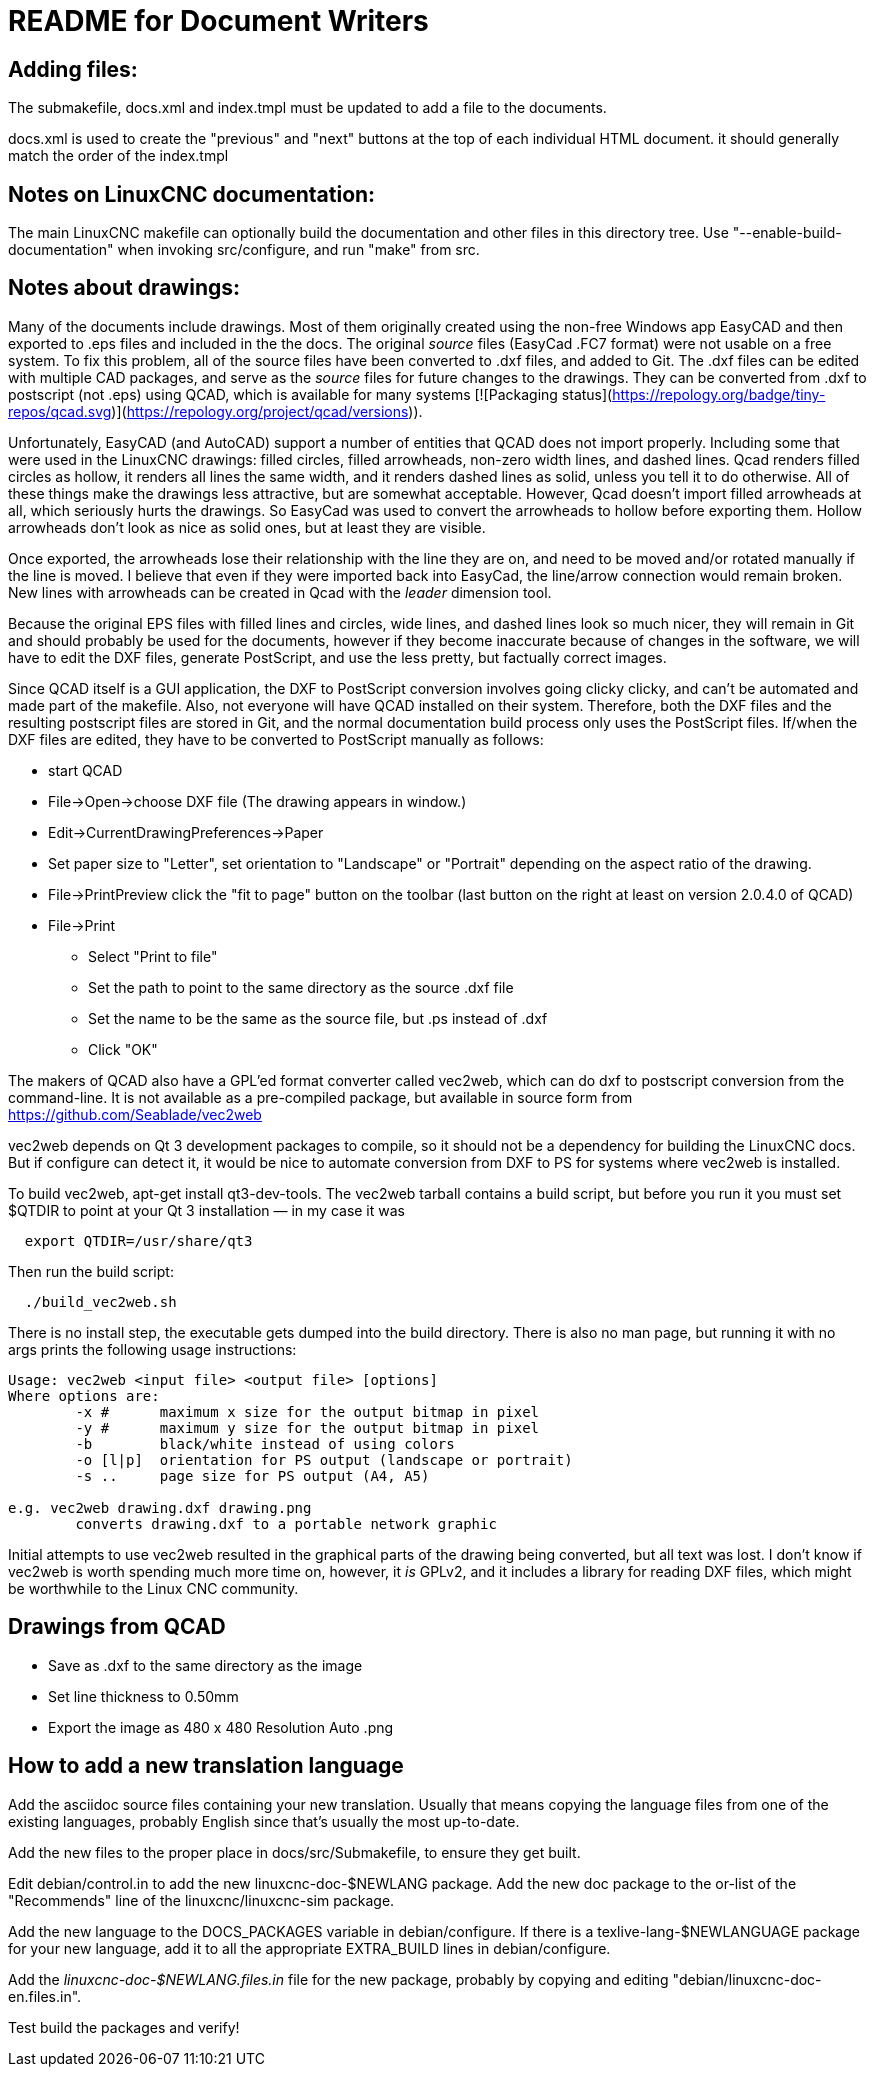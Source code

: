 README for Document Writers
===========================

Adding files:
-------------
The submakefile, docs.xml and index.tmpl must be updated to add a file to the documents.

docs.xml is used to create the "previous" and "next" buttons at the top of each individual HTML document. 
it should generally match the order of the index.tmpl

Notes on LinuxCNC documentation:
--------------------------------
The main LinuxCNC makefile can optionally build the documentation and
other files in this directory tree. Use "--enable-build-documentation" when
invoking src/configure, and run "make" from src.

Notes about drawings:
---------------------
Many of the documents include drawings. Most of them originally
created using the non-free Windows app EasyCAD and then exported to .eps
files and included in the the docs. The original 'source' files
(EasyCad .FC7 format) were not usable on a free system.  To fix this
problem, all of the source files have been converted to .dxf files,
and added to Git. The .dxf files can be edited with multiple CAD packages,
and serve as the 'source' files for future changes to the drawings.
They can be converted from .dxf to postscript (not .eps) using QCAD, which
is available for many systems [![Packaging status](https://repology.org/badge/tiny-repos/qcad.svg)](https://repology.org/project/qcad/versions)).

Unfortunately, EasyCAD (and AutoCAD) support a number of entities 
that QCAD does not import properly. Including some that were used 
in the LinuxCNC drawings: filled circles, filled arrowheads, non-zero 
width lines, and dashed lines.  Qcad renders filled circles as 
hollow, it renders all lines the same width, and it renders dashed 
lines as solid, unless you tell it to do otherwise.  All of these 
things make the drawings less attractive, but are somewhat 
acceptable.  However, Qcad doesn't import filled arrowheads at all, 
which seriously hurts the drawings.  So EasyCad was used to convert 
the arrowheads to hollow before exporting them.  Hollow arrowheads 
don't look as nice as solid ones, but at least they are visible.

Once exported, the arrowheads lose their relationship with the line they 
are on, and need to be moved and/or rotated manually if the line is 
moved.  I believe that even if they were imported back into EasyCad, the
line/arrow connection would remain broken. New lines with 
arrowheads can be created in Qcad with the 'leader' dimension tool.

Because the original EPS files with filled lines and circles, wide lines,
and dashed lines look so much nicer, they will remain in Git and should
probably be used for the documents, however if they become inaccurate
because of changes in the software, we will have to edit the DXF files,
generate PostScript, and use the less pretty, but factually correct 
images.

Since QCAD itself is a GUI application, the DXF to PostScript conversion
involves going clicky clicky, and can't be automated and made part of the
makefile. Also, not everyone will have QCAD installed on their system.
Therefore, both the DXF files and the resulting postscript
files are stored in Git, and the normal documentation build process only
uses the PostScript files. If/when the DXF files are edited, they have
to be converted to PostScript manually as follows:

 - start QCAD
 - File→Open→choose DXF file (The drawing appears in window.)
 - Edit→CurrentDrawingPreferences→Paper
 - Set paper size to "Letter", set orientation to "Landscape" or "Portrait"
  depending on the aspect ratio of the drawing.
 - File→PrintPreview
   click the "fit to page" button on the toolbar (last button on the right at
   least on version 2.0.4.0 of QCAD)
 - File→Print
 * Select "Print to file"
 * Set the path to point to the same directory as the source .dxf file
 * Set the name to be the same as the source file, but .ps instead of .dxf
 * Click "OK"

The makers of QCAD also have a GPL'ed format converter called vec2web,
which can do dxf to postscript conversion from the command-line. It
is not available as a pre-compiled package, but available in source
form from https://github.com/Seablade/vec2web

vec2web depends on Qt 3 development packages to compile, so it should 
not be a dependency for building the LinuxCNC docs. But if configure can
detect it, it would be nice to automate conversion from DXF to PS for
systems where vec2web is installed.

To build vec2web, apt-get install qt3-dev-tools.
The vec2web tarball contains a build script, but before you run it you
must set $QTDIR to point at your Qt 3 installation — in my case it was
```
  export QTDIR=/usr/share/qt3
```
Then run the build script:
```
  ./build_vec2web.sh
```
There is no install step, the executable gets dumped into the build directory.
There is also no man page, but running it with no args prints the following
usage instructions:

```
Usage: vec2web <input file> <output file> [options]
Where options are:
        -x #      maximum x size for the output bitmap in pixel
        -y #      maximum y size for the output bitmap in pixel
        -b        black/white instead of using colors
        -o [l|p]  orientation for PS output (landscape or portrait)
        -s ..     page size for PS output (A4, A5)

e.g. vec2web drawing.dxf drawing.png
        converts drawing.dxf to a portable network graphic
```
Initial attempts to use vec2web resulted in the graphical parts of the
drawing being converted, but all text was lost. I don't know if vec2web is
worth spending much more time on, however, it _is_ GPLv2, and it includes a
library for reading DXF files, which might be worthwhile to the  Linux CNC
community.

Drawings from QCAD
-------------------
 - Save as .dxf to the same directory as the image
 - Set line thickness to 0.50mm
 - Export the  image as 480 x 480 Resolution Auto .png


How to add a new translation language
-------------------------------------

Add the asciidoc source files containing your new translation.
Usually that means copying the language files from one of the existing
languages, probably English since that's usually the most up-to-date.

Add the new files to the proper place in docs/src/Submakefile, to ensure
they get built.

Edit debian/control.in to add the new linuxcnc-doc-$NEWLANG package.
Add the new doc package to the or-list of the "Recommends" line of the
linuxcnc/linuxcnc-sim package.

Add the new language to the DOCS_PACKAGES variable in debian/configure.
If there is a texlive-lang-$NEWLANGUAGE package for your new language,
add it to all the appropriate EXTRA_BUILD lines in debian/configure.

Add the 'linuxcnc-doc-$NEWLANG.files.in' file for the new package, probably
by copying and editing "debian/linuxcnc-doc-en.files.in".

Test build the packages and verify!
